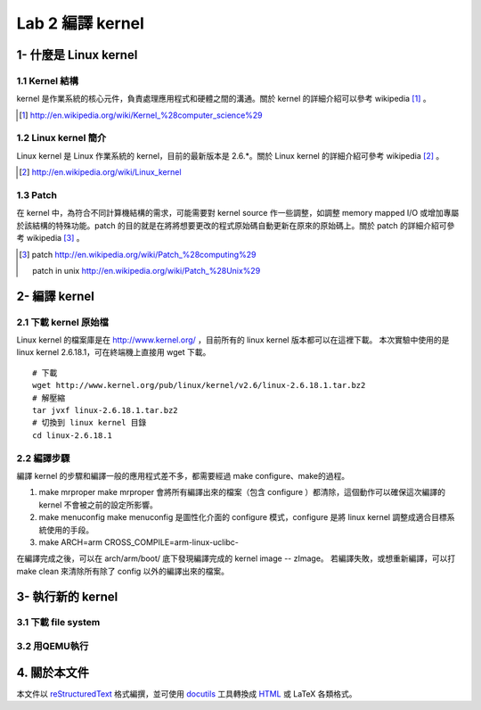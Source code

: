 =================
Lab 2 編譯 kernel
=================

1- 什麼是 Linux kernel
======================

1.1 Kernel 結構
---------------
kernel 是作業系統的核心元件，負責處理應用程式和硬體之間的溝通。關於 kernel 的詳細介紹可以參考 wikipedia [#]_ 。

.. [#] http://en.wikipedia.org/wiki/Kernel_%28computer_science%29

1.2 Linux kernel 簡介
---------------------
Linux kernel 是 Linux 作業系統的 kernel，目前的最新版本是 2.6.*。關於 Linux kernel 的詳細介紹可參考 wikipedia [#]_ 。

.. [#] http://en.wikipedia.org/wiki/Linux_kernel

1.3 Patch
---------
在 kernel 中，為符合不同計算機結構的需求，可能需要對 kernel source 作一些調整，如調整 memory mapped I/O 或增加專屬於該結構的特殊功能。patch 的目的就是在將將想要更改的程式原始碼自動更新在原來的原始碼上。關於 patch 的詳細介紹可參考 wikipedia [#]_ 。

.. [#] patch http://en.wikipedia.org/wiki/Patch_%28computing%29
       
       patch in unix http://en.wikipedia.org/wiki/Patch_%28Unix%29

2- 編譯 kernel
==============

2.1 下載 kernel 原始檔
----------------------
Linux kernel 的檔案庫是在 http://www.kernel.org/ ，目前所有的 linux kernel 版本都可以在這裡下載。
本次實驗中使用的是 linux kernel 2.6.18.1，可在終端機上直接用 wget 下載。

::

  # 下載
  wget http://www.kernel.org/pub/linux/kernel/v2.6/linux-2.6.18.1.tar.bz2
  # 解壓縮
  tar jvxf linux-2.6.18.1.tar.bz2
  # 切換到 linux kernel 目錄
  cd linux-2.6.18.1

2.2 編譯步驟
------------

編譯 kernel 的步驟和編譯一般的應用程式差不多，都需要經過 make configure、make的過程。

1. make mrproper
   make mrproper 會將所有編譯出來的檔案（包含 configure ）都清除，這個動作可以確保這次編譯的kernel
   不會被之前的設定所影響。
2. make menuconfig
   make menuconfig 是圖性化介面的 configure 模式，configure 是將 linux kernel 調整成適合目標系統使用的手段。
3. make ARCH=arm CROSS_COMPILE=arm-linux-uclibc-

.. 需補上 menuconfig 的選項
.. toolchain 需確認，用上述選項邊不出來

在編譯完成之後，可以在 arch/arm/boot/ 底下發現編譯完成的 kernel image -- zImage。
若編譯失敗，或想重新編譯，可以打 make clean 來清除所有除了 config 以外的編譯出來的檔案。

3- 執行新的 kernel
==================

3.1 下載 file system
--------------------

3.2 用QEMU執行
--------------

4. 關於本文件
=============

本文件以 `reStructuredText`_ 格式編撰，並可使用 `docutils`_ 工具轉換成 `HTML`_ 或 LaTeX 各類格式。

.. _reStructuredText: http://docutils.sourceforge.net/rst.html
.. _docutils: http://docutils.sourceforge.net/
.. _HTML: http://www.hosting4u.cz/jbar/rest/rest.html

